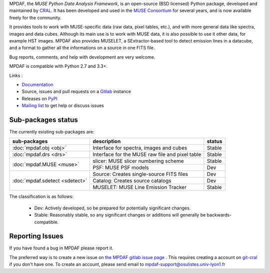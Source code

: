 MPDAF, the *MUSE Python Data Analysis Framework*, is an open-source (BSD
licensed) Python package, developed and maintained by `CRAL
<https://cral.univ-lyon1.fr/>`_.  It has been developed and used in the `MUSE
Consortium <http://muse-vlt.eu/science/>`_ for several years, and is now
available freely for the community.

It provides tools to work with MUSE-specific data (raw data, pixel tables,
etc.), and with more general data like spectra, images and data cubes. Although
its main use is to work with MUSE data, it is also possible to use it other
data, for example HST images. MPDAF also provides MUSELET, a SExtractor-based
tool to detect emission lines in a datacube, and a format to gather all the
informations on a source in one FITS file.

Bug reports, comments, and help with development are very welcome.

MPDAF is compatible with Python 2.7 and 3.3+.

Links :

- `Documentation <http://mpdaf.readthedocs.io/>`_
- Source, issues and pull requests on a
  `Gitlab <https://git-cral.univ-lyon1.fr/MUSE/mpdaf>`_ instance
- Releases on `PyPI <http://pypi.python.org/pypi/mpdaf>`_
- `Mailing list <mpdaf-support@osulistes.univ-lyon1.fr>`_ to get help or
  discuss issues

Sub-packages status
-------------------

The currently existing sub-packages are:

+--------------------------------+-------------------------------------------------+---------+
|  sub-packages                  | description                                     |  status |
+================================+=================================================+=========+
| :doc:`mpdaf.obj <obj>`         | Interface for spectra, images and cubes         | Stable  |
+--------------------------------+-------------------------------------------------+---------+
| :doc:`mpdaf.drs <drs>`         | Interface for the MUSE raw file and pixel table | Stable  |
+--------------------------------+-------------------------------------------------+---------+
| :doc:`mpdaf.MUSE <muse>`       | slicer: MUSE slicer numbering scheme            | Stable  |
|                                +-------------------------------------------------+---------+
|                                | PSF: MUSE PSF models                            | Dev     |
+--------------------------------+-------------------------------------------------+---------+
| :doc:`mpdaf.sdetect <sdetect>` | Source: Creates single-source FITS files        | Dev     |
|                                +-------------------------------------------------+---------+
|                                | Catalog: Creates source catalogs                | Dev     |
|                                +-------------------------------------------------+---------+
|                                | MUSELET: MUSE Line Emission Tracker             | Stable  |
+--------------------------------+-------------------------------------------------+---------+

The classification is as follows:

 - Dev: Actively developed, so be prepared for potentially significant changes.
 - Stable: Reasonably stable, so any significant changes or additions will
   generally be backwards-compatible.

Reporting Issues
----------------

If you have found a bug in MPDAF please report it.

The preferred way is to create a new issue on `the MPDAF gitlab issue page
<https://git-cral.univ-lyon1.fr/MUSE/mpdaf/issues>`_ .  This requires creating
a account on `git-cral <https://git-cral.univ-lyon1.fr>`_ if you don't have
one.  To create an account, please send email to
`mpdaf-support@osulistes.univ-lyon1.fr
<mailto:mpdaf-support@osulistes.univ-lyon1.fr?subject=Account%20creation>`_
